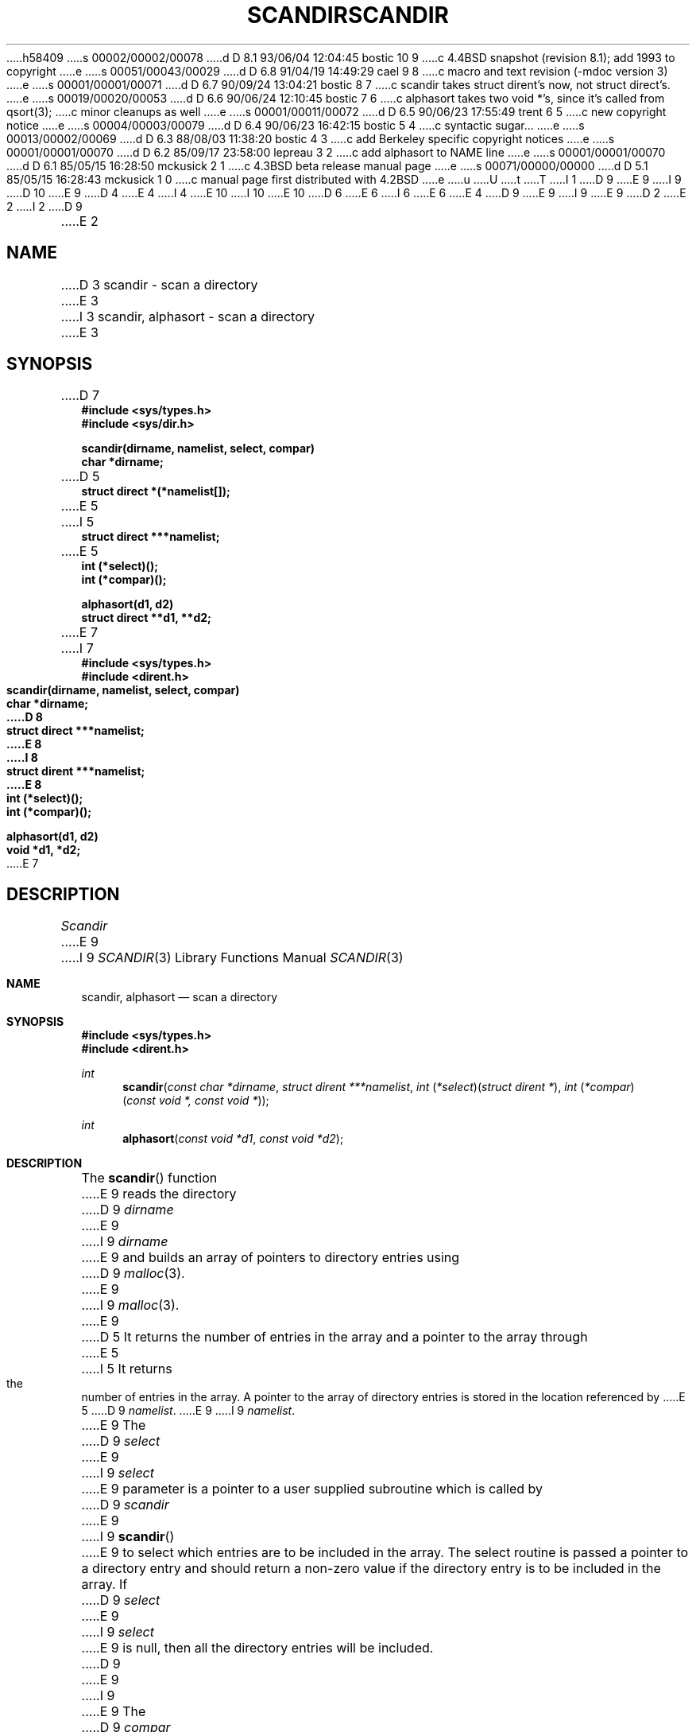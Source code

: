 h58409
s 00002/00002/00078
d D 8.1 93/06/04 12:04:45 bostic 10 9
c 4.4BSD snapshot (revision 8.1); add 1993 to copyright
e
s 00051/00043/00029
d D 6.8 91/04/19 14:49:29 cael 9 8
c macro and text revision (-mdoc version 3)
e
s 00001/00001/00071
d D 6.7 90/09/24 13:04:21 bostic 8 7
c scandir takes struct dirent's now, not struct direct's.
e
s 00019/00020/00053
d D 6.6 90/06/24 12:10:45 bostic 7 6
c alphasort takes two void *'s, since it's called from qsort(3);
c minor cleanups as well
e
s 00001/00011/00072
d D 6.5 90/06/23 17:55:49 trent 6 5
c new copyright notice
e
s 00004/00003/00079
d D 6.4 90/06/23 16:42:15 bostic 5 4
c syntactic sugar...
e
s 00013/00002/00069
d D 6.3 88/08/03 11:38:20 bostic 4 3
c add Berkeley specific copyright notices
e
s 00001/00001/00070
d D 6.2 85/09/17 23:58:00 lepreau 3 2
c add alphasort to NAME line
e
s 00001/00001/00070
d D 6.1 85/05/15 16:28:50 mckusick 2 1
c 4.3BSD beta release manual page
e
s 00071/00000/00000
d D 5.1 85/05/15 16:28:43 mckusick 1 0
c manual page first distributed with 4.2BSD
e
u
U
t
T
I 1
D 9
.\" Copyright (c) 1983 Regents of the University of California.
E 9
I 9
D 10
.\" Copyright (c) 1983, 1991 Regents of the University of California.
E 9
D 4
.\" All rights reserved.  The Berkeley software License Agreement
.\" specifies the terms and conditions for redistribution.
E 4
I 4
.\" All rights reserved.
E 10
I 10
.\" Copyright (c) 1983, 1991, 1993
.\"	The Regents of the University of California.  All rights reserved.
E 10
.\"
D 6
.\" Redistribution and use in source and binary forms are permitted
.\" provided that the above copyright notice and this paragraph are
.\" duplicated in all such forms and that any documentation,
.\" advertising materials, and other materials related to such
.\" distribution and use acknowledge that the software was developed
.\" by the University of California, Berkeley.  The name of the
.\" University may not be used to endorse or promote products derived
.\" from this software without specific prior written permission.
.\" THIS SOFTWARE IS PROVIDED ``AS IS'' AND WITHOUT ANY EXPRESS OR
.\" IMPLIED WARRANTIES, INCLUDING, WITHOUT LIMITATION, THE IMPLIED
.\" WARRANTIES OF MERCHANTIBILITY AND FITNESS FOR A PARTICULAR PURPOSE.
E 6
I 6
.\" %sccs.include.redist.man%
E 6
E 4
.\"
D 9
.\"	%W% (Berkeley) %G%
E 9
I 9
.\"     %W% (Berkeley) %G%
E 9
.\"
D 2
.TH SCANDIR 3  "19 January 1983"
E 2
I 2
D 9
.TH SCANDIR 3  "%Q%"
E 2
.UC 5
.SH NAME
D 3
scandir \- scan a directory
E 3
I 3
scandir, alphasort \- scan a directory
E 3
.SH SYNOPSIS
.nf
D 7
.B #include <sys/types.h>
.B #include <sys/dir.h>
.PP
.B scandir(dirname, namelist, select, compar)
.B char *dirname;
D 5
.B struct direct *(*namelist[]);
E 5
I 5
.B struct direct ***namelist;
E 5
.B int (*select)();
.B int (*compar)();
.PP
.B alphasort(d1, d2)
.B struct direct **d1, **d2;
E 7
I 7
.ft B
#include <sys/types.h>
#include <dirent.h>

scandir(dirname, namelist, select, compar)
char *dirname;
D 8
struct direct ***namelist;
E 8
I 8
struct dirent ***namelist;
E 8
int (*select)();
int (*compar)();

alphasort(d1, d2)
void *d1, *d2;
.ft R
E 7
.fi
.SH DESCRIPTION
.I Scandir
E 9
I 9
.Dd %Q%
.Dt SCANDIR 3
.Os BSD 4.2
.Sh NAME
.Nm scandir ,
.Nm alphasort
.Nd scan a directory
.Sh SYNOPSIS
.Fd #include <sys/types.h>
.Fd #include <dirent.h>
.Ft int
.Fn scandir "const char *dirname" "struct dirent ***namelist" "int \\*(lp*select\\*(rp\\*(lpstruct dirent *\\*(rp" "int \\*(lp*compar\\*(rp\\*(lpconst void *, const void *\\*(rp"
.Ft int
.Fn alphasort "const void *d1" "const void *d2"
.Sh DESCRIPTION
The
.Fn scandir
function
E 9
reads the directory
D 9
.I dirname
E 9
I 9
.Fa dirname
E 9
and builds an array of pointers to directory
entries using
D 9
.IR malloc (3).
E 9
I 9
.Xr malloc 3 .
E 9
D 5
It returns the number of entries in the array and a pointer to the
array through
E 5
I 5
It returns the number of entries in the array.
A pointer to the array of directory entries is stored in the location
referenced by
E 5
D 9
.IR namelist .
.PP
E 9
I 9
.Fa namelist .
.Pp
E 9
The
D 9
.I select
E 9
I 9
.Fa select
E 9
parameter is a pointer to a user supplied subroutine which is called by
D 9
.I scandir
E 9
I 9
.Fn scandir
E 9
to select which entries are to be included in the array.
The select routine is passed a
pointer to a directory entry and should return a non-zero
value if the directory entry is to be included in the array.
If
D 9
.I select
E 9
I 9
.Fa select
E 9
is null, then all the directory entries will be included.
D 9
.PP
E 9
I 9
.Pp
E 9
The
D 9
.I compar
E 9
I 9
.Fa compar
E 9
parameter is a pointer to a user supplied subroutine which is passed to
D 9
.IR qsort (3)
E 9
I 9
.Xr qsort 3
E 9
D 7
to sort the completed array. If this pointer is null, the array is not sorted.
E 7
I 7
to sort the completed array.
If this pointer is null, the array is not sorted.
D 9
.PP
E 7
.I Alphasort
E 9
I 9
.Pp
The
.Fn alphasort
function
E 9
is a routine which can be used for the
D 9
.I compar
E 9
I 9
.Fa compar
E 9
parameter to sort the array alphabetically.
D 9
.PP
E 9
I 9
.Pp
E 9
The memory allocated for the array can be deallocated with
D 7
.I free
(see
.IR malloc (3))
by freeing each pointer in the array and the array itself.
E 7
I 7
D 9
.IR free (3),
E 9
I 9
.Xr free 3 ,
E 9
by freeing each pointer in the array and then the array itself.
E 7
D 9
.SH "SEE ALSO"
D 7
directory(3),
malloc(3),
qsort(3),
dir(5)
E 7
I 7
directory(3), malloc(3), qsort(3), dir(5)
E 7
.SH DIAGNOSTICS
E 9
I 9
.Sh DIAGNOSTICS
E 9
Returns \-1 if the directory cannot be opened for reading or if
D 9
.IR malloc (3)
E 9
I 9
.Xr malloc 3
E 9
cannot allocate enough memory to hold all the data structures.
I 9
.Sh SEE ALSO
.Xr directory 3 ,
.Xr malloc 3 ,
.Xr qsort 3 ,
.Xr dir 5
.Sh HISTORY
The
.Fn scandir
and
.Fn alphasort
functions appeared in 
.Bx 4.2 .
E 9
E 1
